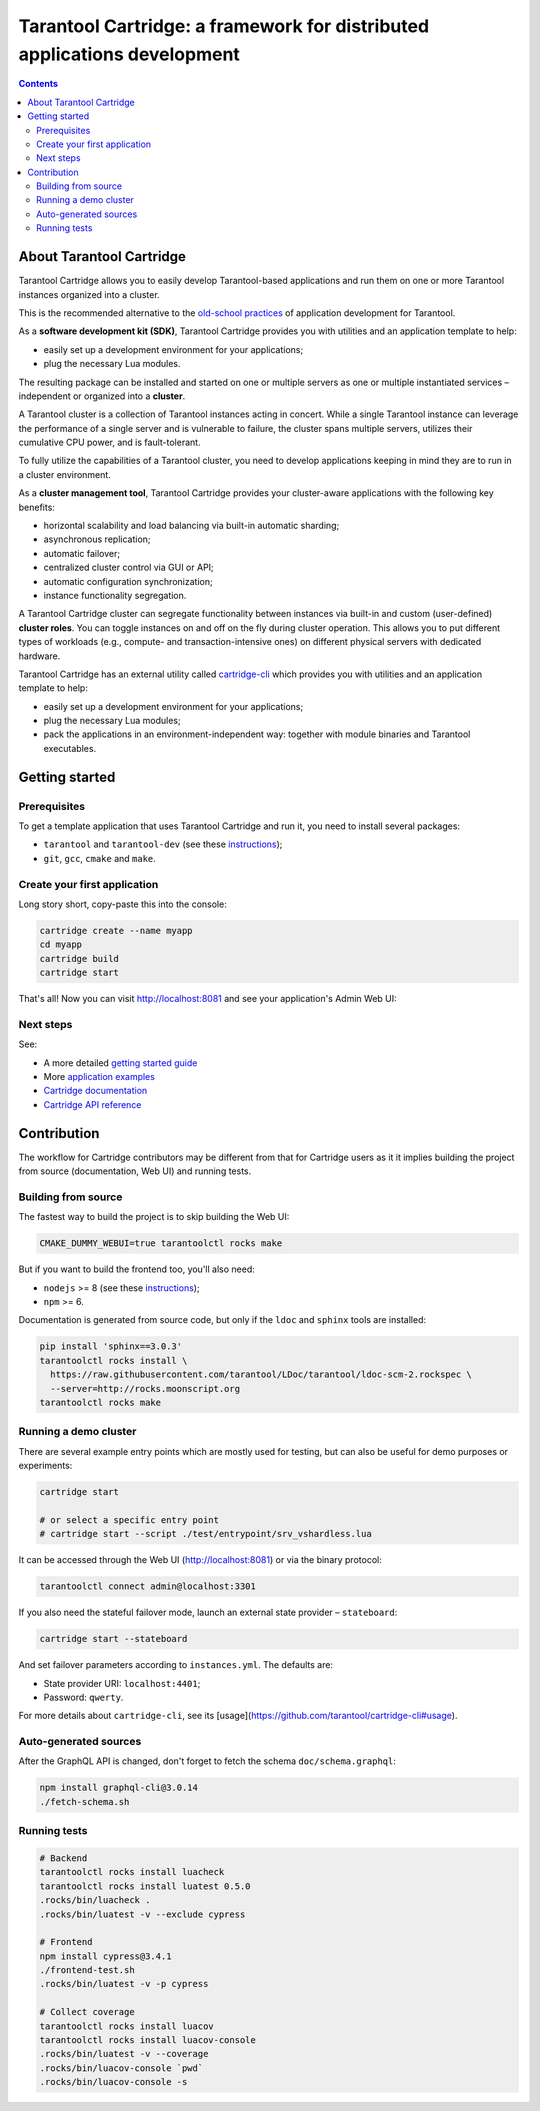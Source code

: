 .. _cartridge_readme:

================================================================================
Tarantool Cartridge: a framework for distributed applications development
================================================================================

.. contents::

--------------------------------------------------------------------------------
About Tarantool Cartridge
--------------------------------------------------------------------------------

Tarantool Cartridge allows you to easily develop Tarantool-based applications
and run them on one or more Tarantool instances organized into a cluster.

This is the recommended alternative to the
`old-school practices <https://www.tarantool.io/en/doc/latest/book/app_server/>`_
of application development for Tarantool.

As a **software development kit (SDK)**, Tarantool Cartridge provides you with
utilities and an application template to help:

* easily set up a development environment for your applications;
* plug the necessary Lua modules.

The resulting package can be installed and started on one or multiple servers
as one or multiple instantiated services |--| independent or organized into a
**cluster**.

A Tarantool cluster is a collection of Tarantool instances acting in concert.
While a single Tarantool instance can leverage the performance of a single server
and is vulnerable to failure, the cluster spans multiple servers, utilizes their
cumulative CPU power, and is fault-tolerant.

To fully utilize the capabilities of a Tarantool cluster, you need to
develop applications keeping in mind they are to run in a cluster environment.

As a **cluster management tool**, Tarantool Cartridge provides your cluster-aware
applications with the following key benefits:

* horizontal scalability and load balancing via built-in automatic sharding;
* asynchronous replication;
* automatic failover;
* centralized cluster control via GUI or API;
* automatic configuration synchronization;
* instance functionality segregation.

A Tarantool Cartridge cluster can segregate functionality between instances via
built-in and custom (user-defined) **cluster roles**. You can toggle instances
on and off on the fly during cluster operation. This allows you to put
different types of workloads (e.g., compute- and transaction-intensive ones) on
different physical servers with dedicated hardware.

Tarantool Cartridge has an external utility called
`cartridge-cli <https://github.com/tarantool/cartridge-cli>`_ which
provides you with utilities and an application template to help:

* easily set up a development environment for your applications;
* plug the necessary Lua modules;
* pack the applications in an environment-independent way: together with
  module binaries and Tarantool executables.

--------------------------------------------------------------------------------
Getting started
--------------------------------------------------------------------------------

~~~~~~~~~~~~~~~~~~~~~~~~~~~~~~~~~~~~~~~~~~~~~~~~~~~~~~~~~~~~~~~~~~~~~~~~~~~~~~~~
Prerequisites
~~~~~~~~~~~~~~~~~~~~~~~~~~~~~~~~~~~~~~~~~~~~~~~~~~~~~~~~~~~~~~~~~~~~~~~~~~~~~~~~

To get a template application that uses Tarantool Cartridge and run it,
you need to install several packages:

* ``tarantool`` and ``tarantool-dev``
  (see these `instructions <https://www.tarantool.io/en/download/>`_);
* ``git``, ``gcc``, ``cmake`` and ``make``.

~~~~~~~~~~~~~~~~~~~~~~~~~~~~~~~~~~~~~~~~~~~~~~~~~~~~~~~~~~~~~~~~~~~~~~~~~~~~~~~~
Create your first application
~~~~~~~~~~~~~~~~~~~~~~~~~~~~~~~~~~~~~~~~~~~~~~~~~~~~~~~~~~~~~~~~~~~~~~~~~~~~~~~~

Long story short, copy-paste this into the console:

.. code-block:: bash

    cartridge create --name myapp
    cd myapp
    cartridge build
    cartridge start

That's all! Now you can visit http://localhost:8081 and see your application's
Admin Web UI:

.. image:: https://user-images.githubusercontent.com/11336358/75786427-52820c00-5d76-11ea-93a4-309623bda70f.png
   :align: center
   :scale: 100%

~~~~~~~~~~~~~~~~~~~~~~~~~~~~~~~~~~~~~~~~~~~~~~~~~~~~~~~~~~~~~~~~~~~~~~~~~~~~~~~~
Next steps
~~~~~~~~~~~~~~~~~~~~~~~~~~~~~~~~~~~~~~~~~~~~~~~~~~~~~~~~~~~~~~~~~~~~~~~~~~~~~~~~

See:

* A more detailed
  `getting started guide <https://www.tarantool.io/en/doc/latest/getting_started/getting_started_cartridge/>`_
* More
  `application examples <https://github.com/tarantool/examples>`_
* `Cartridge documentation <https://www.tarantool.io/en/doc/latest/book/cartridge/>`_
* `Cartridge API reference <https://www.tarantool.io/en/doc/latest/book/cartridge/cartridge_api/>`_

--------------------------------------------------------------------------------
Contribution
--------------------------------------------------------------------------------

The workflow for Cartridge contributors may be different from that for Cartridge
users as it it implies building the project from source (documentation, Web UI)
and running tests.

~~~~~~~~~~~~~~~~~~~~~~~~~~~~~~~~~~~~~~~~~~~~~~~~~~~~~~~~~~~~~~~~~~~~~~~~~~~~~~~~
Building from source
~~~~~~~~~~~~~~~~~~~~~~~~~~~~~~~~~~~~~~~~~~~~~~~~~~~~~~~~~~~~~~~~~~~~~~~~~~~~~~~~

The fastest way to build the project is to skip building the Web UI:

.. code-block:: bash

    CMAKE_DUMMY_WEBUI=true tarantoolctl rocks make

But if you want to build the frontend too, you'll also need:

* ``nodejs`` >= 8 (see these `instructions <https://github.com/nodesource/distributions>`_);
* ``npm`` >= 6.

Documentation is generated from source code, but only if the ``ldoc`` and ``sphinx``
tools are installed:

.. code-block:: bash

    pip install 'sphinx==3.0.3'
    tarantoolctl rocks install \
      https://raw.githubusercontent.com/tarantool/LDoc/tarantool/ldoc-scm-2.rockspec \
      --server=http://rocks.moonscript.org
    tarantoolctl rocks make

~~~~~~~~~~~~~~~~~~~~~~~~~~~~~~~~~~~~~~~~~~~~~~~~~~~~~~~~~~~~~~~~~~~~~~~~~~~~~~~~
Running a demo cluster
~~~~~~~~~~~~~~~~~~~~~~~~~~~~~~~~~~~~~~~~~~~~~~~~~~~~~~~~~~~~~~~~~~~~~~~~~~~~~~~~

There are several example entry points which are mostly used for testing,
but can also be useful for demo purposes or experiments:

.. code-block:: bash

    cartridge start

    # or select a specific entry point
    # cartridge start --script ./test/entrypoint/srv_vshardless.lua

It can be accessed through the Web UI (http://localhost:8081)
or via the binary protocol:

.. code-block:: bash

    tarantoolctl connect admin@localhost:3301

If you also need the stateful failover mode, launch an external state provider
|--| ``stateboard``:

.. code-block:: bash

    cartridge start --stateboard

And set failover parameters according to ``instances.yml``. The defaults are:

* State provider URI: ``localhost:4401``;
* Password: ``qwerty``.

For more details about ``cartridge-cli``, see its
[usage](https://github.com/tarantool/cartridge-cli#usage).

~~~~~~~~~~~~~~~~~~~~~~~~~~~~~~~~~~~~~~~~~~~~~~~~~~~~~~~~~~~~~~~~~~~~~~~~~~~~~~~~
Auto-generated sources
~~~~~~~~~~~~~~~~~~~~~~~~~~~~~~~~~~~~~~~~~~~~~~~~~~~~~~~~~~~~~~~~~~~~~~~~~~~~~~~~

After the GraphQL API is changed, don't forget to fetch the schema
``doc/schema.graphql``:

.. code-block:: bash

    npm install graphql-cli@3.0.14
    ./fetch-schema.sh

~~~~~~~~~~~~~~~~~~~~~~~~~~~~~~~~~~~~~~~~~~~~~~~~~~~~~~~~~~~~~~~~~~~~~~~~~~~~~~~~
Running tests
~~~~~~~~~~~~~~~~~~~~~~~~~~~~~~~~~~~~~~~~~~~~~~~~~~~~~~~~~~~~~~~~~~~~~~~~~~~~~~~~

.. code-block:: bash

    # Backend
    tarantoolctl rocks install luacheck
    tarantoolctl rocks install luatest 0.5.0
    .rocks/bin/luacheck .
    .rocks/bin/luatest -v --exclude cypress

    # Frontend
    npm install cypress@3.4.1
    ./frontend-test.sh
    .rocks/bin/luatest -v -p cypress

    # Collect coverage
    tarantoolctl rocks install luacov
    tarantoolctl rocks install luacov-console
    .rocks/bin/luatest -v --coverage
    .rocks/bin/luacov-console `pwd`
    .rocks/bin/luacov-console -s

.. |--| unicode:: U+2013   .. en dash
.. |---| unicode:: U+2014  .. em dash, trimming surrounding whitespace
   :trim:
